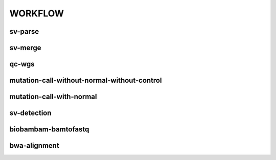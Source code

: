 WORKFLOW
========

sv-parse
--------

sv-merge
--------

qc-wgs
------

mutation-call-without-normal-without-control
--------------------------------------------

mutation-call-with-normal
-------------------------

sv-detection
------------

biobambam-bamtofastq
--------------------

bwa-alignment
-------------

